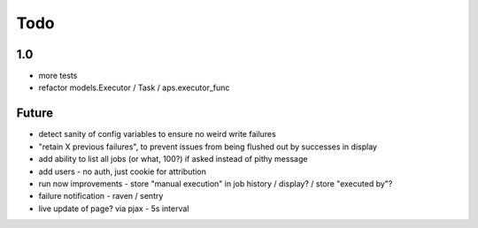 ====
Todo
====

1.0
---

- more tests
- refactor models.Executor / Task / aps.executor_func

Future
------

- detect sanity of config variables to ensure no weird write failures
- "retain X previous failures", to prevent issues from being flushed out by successes in display
- add ability to list all jobs (or what, 100?) if asked instead of pithy message
- add users - no auth, just cookie for attribution
- run now improvements
  - store "manual execution" in job history / display? / store "executed by"?
- failure notification
  - raven / sentry
- live update of page? via pjax
  - 5s interval
